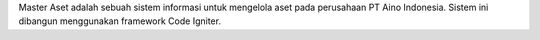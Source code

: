Master Aset adalah sebuah sistem informasi untuk mengelola aset pada perusahaan PT Aino Indonesia. Sistem ini dibangun menggunakan framework Code Igniter.
